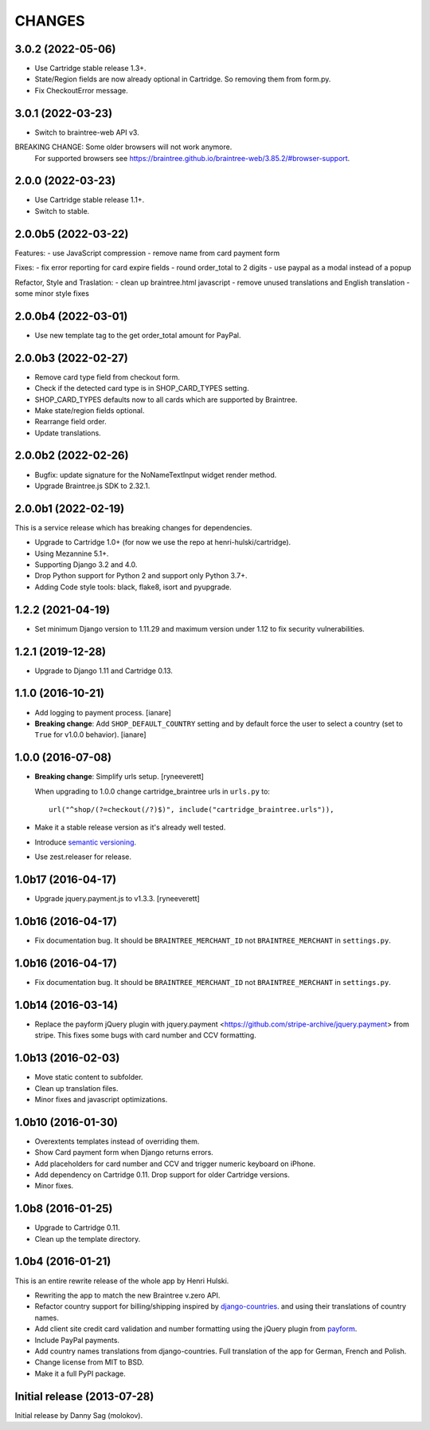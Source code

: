 CHANGES
=======

3.0.2 (2022-05-06)
--------------------

- Use Cartridge stable release 1.3+.
- State/Region fields are now already optional in Cartridge. So removing them from form.py.
- Fix CheckoutError message.


3.0.1 (2022-03-23)
--------------------

- Switch to braintree-web API v3.

BREAKING CHANGE: Some older browsers will not work anymore.
    For supported browsers see
    https://braintree.github.io/braintree-web/3.85.2/#browser-support.


2.0.0 (2022-03-23)
--------------------

- Use Cartridge stable release 1.1+.
- Switch to stable.


2.0.0b5 (2022-03-22)
--------------------

Features:
- use JavaScript compression
- remove name from card payment form

Fixes:
- fix error reporting for card expire fields
- round order_total to 2 digits
- use paypal as a modal instead of a popup

Refactor, Style and Traslation:
- clean up braintree.html javascript
- remove unused translations and English translation
- some minor style fixes


2.0.0b4 (2022-03-01)
--------------------

- Use new template tag to the get order_total amount for PayPal.


2.0.0b3 (2022-02-27)
--------------------

- Remove card type field from checkout form.
- Check if the detected card type is in SHOP_CARD_TYPES setting.
- SHOP_CARD_TYPES defaults now to all cards which are supported by Braintree.
- Make state/region fields optional.
- Rearrange field order.
- Update translations.


2.0.0b2 (2022-02-26)
--------------------

- Bugfix: update signature for the NoNameTextInput widget render method.
- Upgrade Braintree.js SDK to 2.32.1.


2.0.0b1 (2022-02-19)
--------------------

This is a service release which has breaking changes for dependencies.

- Upgrade to Cartridge 1.0+ (for now we use the repo at henri-hulski/cartridge).
- Using Mezannine 5.1+.
- Supporting Django 3.2 and 4.0.
- Drop Python support for Python 2 and support only Python 3.7+.
- Adding Code style tools: black, flake8, isort and pyupgrade.


1.2.2 (2021-04-19)
------------------

- Set minimum Django version to 1.11.29 and maximum version under 1.12
  to fix security vulnerabilities.


1.2.1 (2019-12-28)
------------------

- Upgrade to Django 1.11 and Cartridge 0.13.


1.1.0 (2016-10-21)
------------------

- Add logging to payment process. [ianare]
- **Breaking change**: Add ``SHOP_DEFAULT_COUNTRY`` setting and by default
  force the user to select a country (set to ``True`` for v1.0.0 behavior). [ianare]


1.0.0 (2016-07-08)
------------------

- **Breaking change**: Simplify urls setup. [ryneeverett]

  When upgrading to 1.0.0 change cartridge_braintree urls in ``urls.py`` to::

     url("^shop/(?=checkout(/?)$)", include("cartridge_braintree.urls")),

- Make it a stable release version as it's already well tested.
- Introduce `semantic versioning`_.
- Use zest.releaser for release.

.. _semantic versioning: http://semver.org

1.0b17 (2016-04-17)
-------------------

- Upgrade jquery.payment.js to v1.3.3. [ryneeverett]

1.0b16 (2016-04-17)
-------------------

- Fix documentation bug.
  It should be ``BRAINTREE_MERCHANT_ID`` not ``BRAINTREE_MERCHANT``
  in ``settings.py``.

1.0b16 (2016-04-17)
-------------------

- Fix documentation bug.
  It should be ``BRAINTREE_MERCHANT_ID`` not ``BRAINTREE_MERCHANT``
  in ``settings.py``.

1.0b14 (2016-03-14)
-------------------

- Replace the payform jQuery plugin with
  jquery.payment <https://github.com/stripe-archive/jquery.payment>
  from stripe.
  This fixes some bugs with card number and CCV formatting.

1.0b13 (2016-02-03)
-------------------

- Move static content to subfolder.
- Clean up translation files.
- Minor fixes and javascript optimizations.

1.0b10 (2016-01-30)
-------------------

- Overextents templates instead of overriding them.
- Show Card payment form when Django returns errors.
- Add placeholders for card number and CCV
  and trigger numeric keyboard on iPhone.
- Add dependency on Cartridge 0.11.
  Drop support for older Cartridge versions.
- Minor fixes.

1.0b8 (2016-01-25)
------------------

- Upgrade to Cartridge 0.11.
- Clean up the template directory.

1.0b4 (2016-01-21)
------------------

This is an entire rewrite release of the whole app by Henri Hulski.

- Rewriting the app to match the new Braintree v.zero API.
- Refactor country support for billing/shipping inspired by
  `django-countries <https://github.com/SmileyChris/django-countries>`_.
  and using their translations of country names.
- Add client site credit card validation and number formatting using the
  jQuery plugin from `payform <https://github.com/jondavidjohn/payform>`_.
- Include PayPal payments.
- Add country names translations from django-countries.
  Full translation of the app for German, French and Polish.
- Change license from MIT to BSD.
- Make it a full PyPI package.

Initial release (2013-07-28)
----------------------------

Initial release by Danny Sag (molokov).
